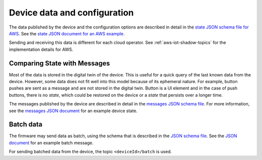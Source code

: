 .. _device-data-configuration:

Device data and configuration
#############################

The data published by the device and the configuration options are described in detail in the `state JSON schema file for AWS <./state.reported.aws.schema.JSON>`_.
See the `state JSON document for an AWS example <./state.reported.aws.JSON>`_.

Sending and receiving this data is different for each cloud operator.
See :ref:`aws-iot-shadow-topics` for the implementation details for AWS.

Comparing State with Messages
*****************************

Most of the data is stored in the digital twin of the device.
This is useful for a quick query of the last known data from the device.
However, some data does not fit well into this model because of its ephemeral nature.
For example, button pushes are sent as a message and are not stored in the digital twin.
Button is a UI element and in the case of push buttons, there is no *state*, which could be restored on the device or a *state* that persists over a longer time.

The messages published by the device are described in detail in the `messages JSON schema file <./messages.schema.JSON>`_.
For more information, see the `messages JSON document <./message.JSON>`_ for an example device state.

Batch data
**********

The firmware may send data as batch, using the schema that is described in the `JSON schema file <./batch.schema.JSON>`_.
See the `JSON document <./batch-message.JSON>`_ for an example batch message.

For sending batched data from the device, the topic ``<deviceId>/batch`` is used.

